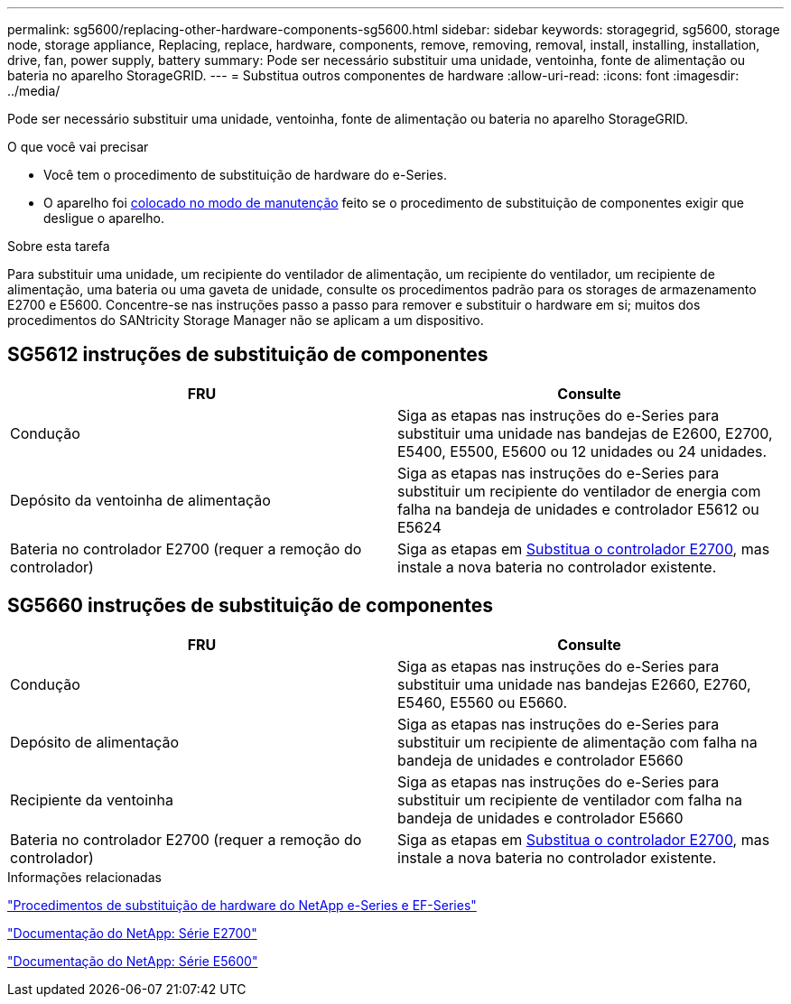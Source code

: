 ---
permalink: sg5600/replacing-other-hardware-components-sg5600.html 
sidebar: sidebar 
keywords: storagegrid, sg5600, storage node, storage appliance, Replacing, replace, hardware, components, remove, removing, removal, install, installing, installation, drive, fan, power supply, battery 
summary: Pode ser necessário substituir uma unidade, ventoinha, fonte de alimentação ou bateria no aparelho StorageGRID. 
---
= Substitua outros componentes de hardware
:allow-uri-read: 
:icons: font
:imagesdir: ../media/


[role="lead"]
Pode ser necessário substituir uma unidade, ventoinha, fonte de alimentação ou bateria no aparelho StorageGRID.

.O que você vai precisar
* Você tem o procedimento de substituição de hardware do e-Series.
* O aparelho foi xref:placing-appliance-into-maintenance-mode.adoc[colocado no modo de manutenção] feito se o procedimento de substituição de componentes exigir que desligue o aparelho.


.Sobre esta tarefa
Para substituir uma unidade, um recipiente do ventilador de alimentação, um recipiente do ventilador, um recipiente de alimentação, uma bateria ou uma gaveta de unidade, consulte os procedimentos padrão para os storages de armazenamento E2700 e E5600. Concentre-se nas instruções passo a passo para remover e substituir o hardware em si; muitos dos procedimentos do SANtricity Storage Manager não se aplicam a um dispositivo.



== SG5612 instruções de substituição de componentes

|===
| FRU | Consulte 


 a| 
Condução
 a| 
Siga as etapas nas instruções do e-Series para substituir uma unidade nas bandejas de E2600, E2700, E5400, E5500, E5600 ou 12 unidades ou 24 unidades.



 a| 
Depósito da ventoinha de alimentação
 a| 
Siga as etapas nas instruções do e-Series para substituir um recipiente do ventilador de energia com falha na bandeja de unidades e controlador E5612 ou E5624



 a| 
Bateria no controlador E2700 (requer a remoção do controlador)
 a| 
Siga as etapas em xref:replacing-e2700-controller.adoc[Substitua o controlador E2700], mas instale a nova bateria no controlador existente.

|===


== SG5660 instruções de substituição de componentes

|===
| FRU | Consulte 


 a| 
Condução
 a| 
Siga as etapas nas instruções do e-Series para substituir uma unidade nas bandejas E2660, E2760, E5460, E5560 ou E5660.



 a| 
Depósito de alimentação
 a| 
Siga as etapas nas instruções do e-Series para substituir um recipiente de alimentação com falha na bandeja de unidades e controlador E5660



 a| 
Recipiente da ventoinha
 a| 
Siga as etapas nas instruções do e-Series para substituir um recipiente de ventilador com falha na bandeja de unidades e controlador E5660



 a| 
Bateria no controlador E2700 (requer a remoção do controlador)
 a| 
Siga as etapas em xref:replacing-e2700-controller.adoc[Substitua o controlador E2700], mas instale a nova bateria no controlador existente.

|===
.Informações relacionadas
https://mysupport.netapp.com/info/web/ECMP11751516.html["Procedimentos de substituição de hardware do NetApp e-Series e EF-Series"^]

http://mysupport.netapp.com/documentation/productlibrary/index.html?productID=61765["Documentação do NetApp: Série E2700"^]

http://mysupport.netapp.com/documentation/productlibrary/index.html?productID=61893["Documentação do NetApp: Série E5600"^]
